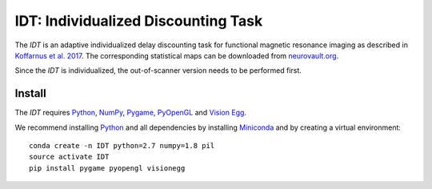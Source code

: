 ====================================
IDT: Individualized Discounting Task
====================================

The *IDT* is an adaptive individualized delay discounting task for functional magnetic resonance imaging as described in `Koffarnus et al. 2017 <http://www.sciencedirect.com/science/article/pii/S1053811917306717>`_. The corresponding statistical maps can be downloaded from `neurovault.org <https://neurovault.org/collections/GWAYZDJA/>`_.

Since the *IDT* is individualized, the out-of-scanner version needs to be performed first.

Install
-------
The *IDT* requires `Python <https://www.python.org/>`_, `NumPy <http://www.numpy.org/>`_, `Pygame <http://www.pygame.org>`_, `PyOpenGL <http://pyopengl.sourceforge.net/>`_ and `Vision Egg <http://visionegg.org/>`_.

We recommend installing `Python <https://www.python.org/>`_ and all dependencies by installing `Miniconda <https://conda.io/miniconda.html>`_ and by creating a virtual environment::

  conda create -n IDT python=2.7 numpy=1.8 pil
  source activate IDT
  pip install pygame pyopengl visionegg

